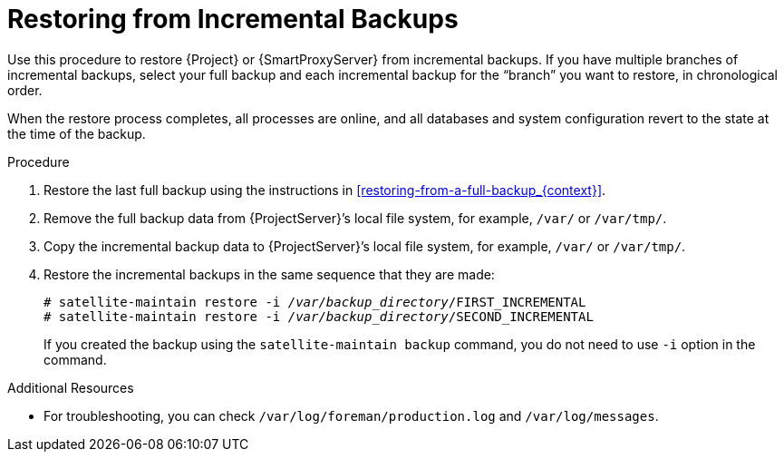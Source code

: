 [id='restoring-from-incremental-backups_{context}']
= Restoring from Incremental Backups

Use this procedure to restore {Project} or {SmartProxyServer} from incremental backups. If you have multiple branches of incremental backups, select your full backup and each incremental backup for the “branch” you want to restore, in chronological order. 

When the restore process completes, all processes are online, and all databases and system configuration revert to the state at the time of the backup.

.Procedure
. Restore the last full backup using the instructions in xref:restoring-from-a-full-backup_{context}[].
. Remove the full backup data from {ProjectServer}’s local file system, for example, `/var/` or `/var/tmp/`.

. Copy the incremental backup data to {ProjectServer}’s local file system, for example, `/var/` or `/var/tmp/`.

. Restore the incremental backups in the same sequence that they are made:
+
[options="nowrap", subs="+quotes,verbatim,attributes"]
----
# satellite-maintain restore -i _/var/backup_directory_/FIRST_INCREMENTAL
# satellite-maintain restore -i _/var/backup_directory_/SECOND_INCREMENTAL
----
+
If you created the backup using the `satellite-maintain backup` command, you do not need to use `-i` option in the command.

.Additional Resources
* For troubleshooting, you can check `/var/log/foreman/production.log` and `/var/log/messages`.
